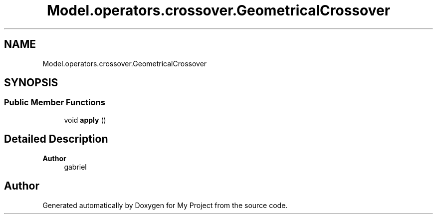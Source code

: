.TH "Model.operators.crossover.GeometricalCrossover" 3 "My Project" \" -*- nroff -*-
.ad l
.nh
.SH NAME
Model.operators.crossover.GeometricalCrossover
.SH SYNOPSIS
.br
.PP
.SS "Public Member Functions"

.in +1c
.ti -1c
.RI "void \fBapply\fP ()"
.br
.in -1c
.SH "Detailed Description"
.PP 

.PP
\fBAuthor\fP
.RS 4
gabriel 
.RE
.PP


.SH "Author"
.PP 
Generated automatically by Doxygen for My Project from the source code\&.
